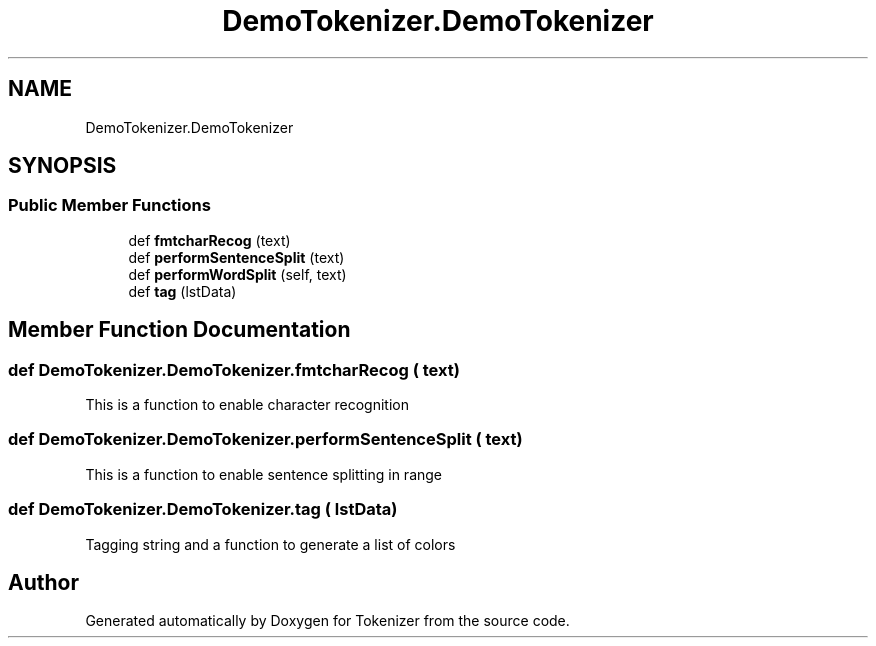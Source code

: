 .TH "DemoTokenizer.DemoTokenizer" 3 "Tue Dec 6 2022" "Tokenizer" \" -*- nroff -*-
.ad l
.nh
.SH NAME
DemoTokenizer.DemoTokenizer
.SH SYNOPSIS
.br
.PP
.SS "Public Member Functions"

.in +1c
.ti -1c
.RI "def \fBfmtcharRecog\fP (text)"
.br
.ti -1c
.RI "def \fBperformSentenceSplit\fP (text)"
.br
.ti -1c
.RI "def \fBperformWordSplit\fP (self, text)"
.br
.ti -1c
.RI "def \fBtag\fP (lstData)"
.br
.in -1c
.SH "Member Function Documentation"
.PP 
.SS "def DemoTokenizer\&.DemoTokenizer\&.fmtcharRecog ( text)"

.PP
.nf
This is a function to enable character recognition

.fi
.PP
 
.SS "def DemoTokenizer\&.DemoTokenizer\&.performSentenceSplit ( text)"

.PP
.nf
This is a function to enable sentence splitting in range

.fi
.PP
 
.SS "def DemoTokenizer\&.DemoTokenizer\&.tag ( lstData)"

.PP
.nf
Tagging string and a function to generate a list of colors

.fi
.PP
 

.SH "Author"
.PP 
Generated automatically by Doxygen for Tokenizer from the source code\&.
